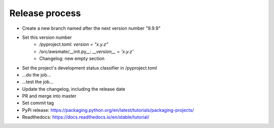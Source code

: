 Release process
===============

* Create a new branch named after the next version number "9.9.9"
* Set this version number 
   * /pyproject.toml: `version = "x.y.z"`
   * /src/awsmate/__init.py__: `__version__ = 'x.y.z'`
   * Changelog: new empty section
* Set the project's development status classifier in /pyproject.toml
* ...do the job...
* ...test the job...
* Update the changelog, including the release date
* PR and merge into master
* Set commit tag
* PyPi release: https://packaging.python.org/en/latest/tutorials/packaging-projects/
* Readthedocs: https://docs.readthedocs.io/en/stable/tutorial/
